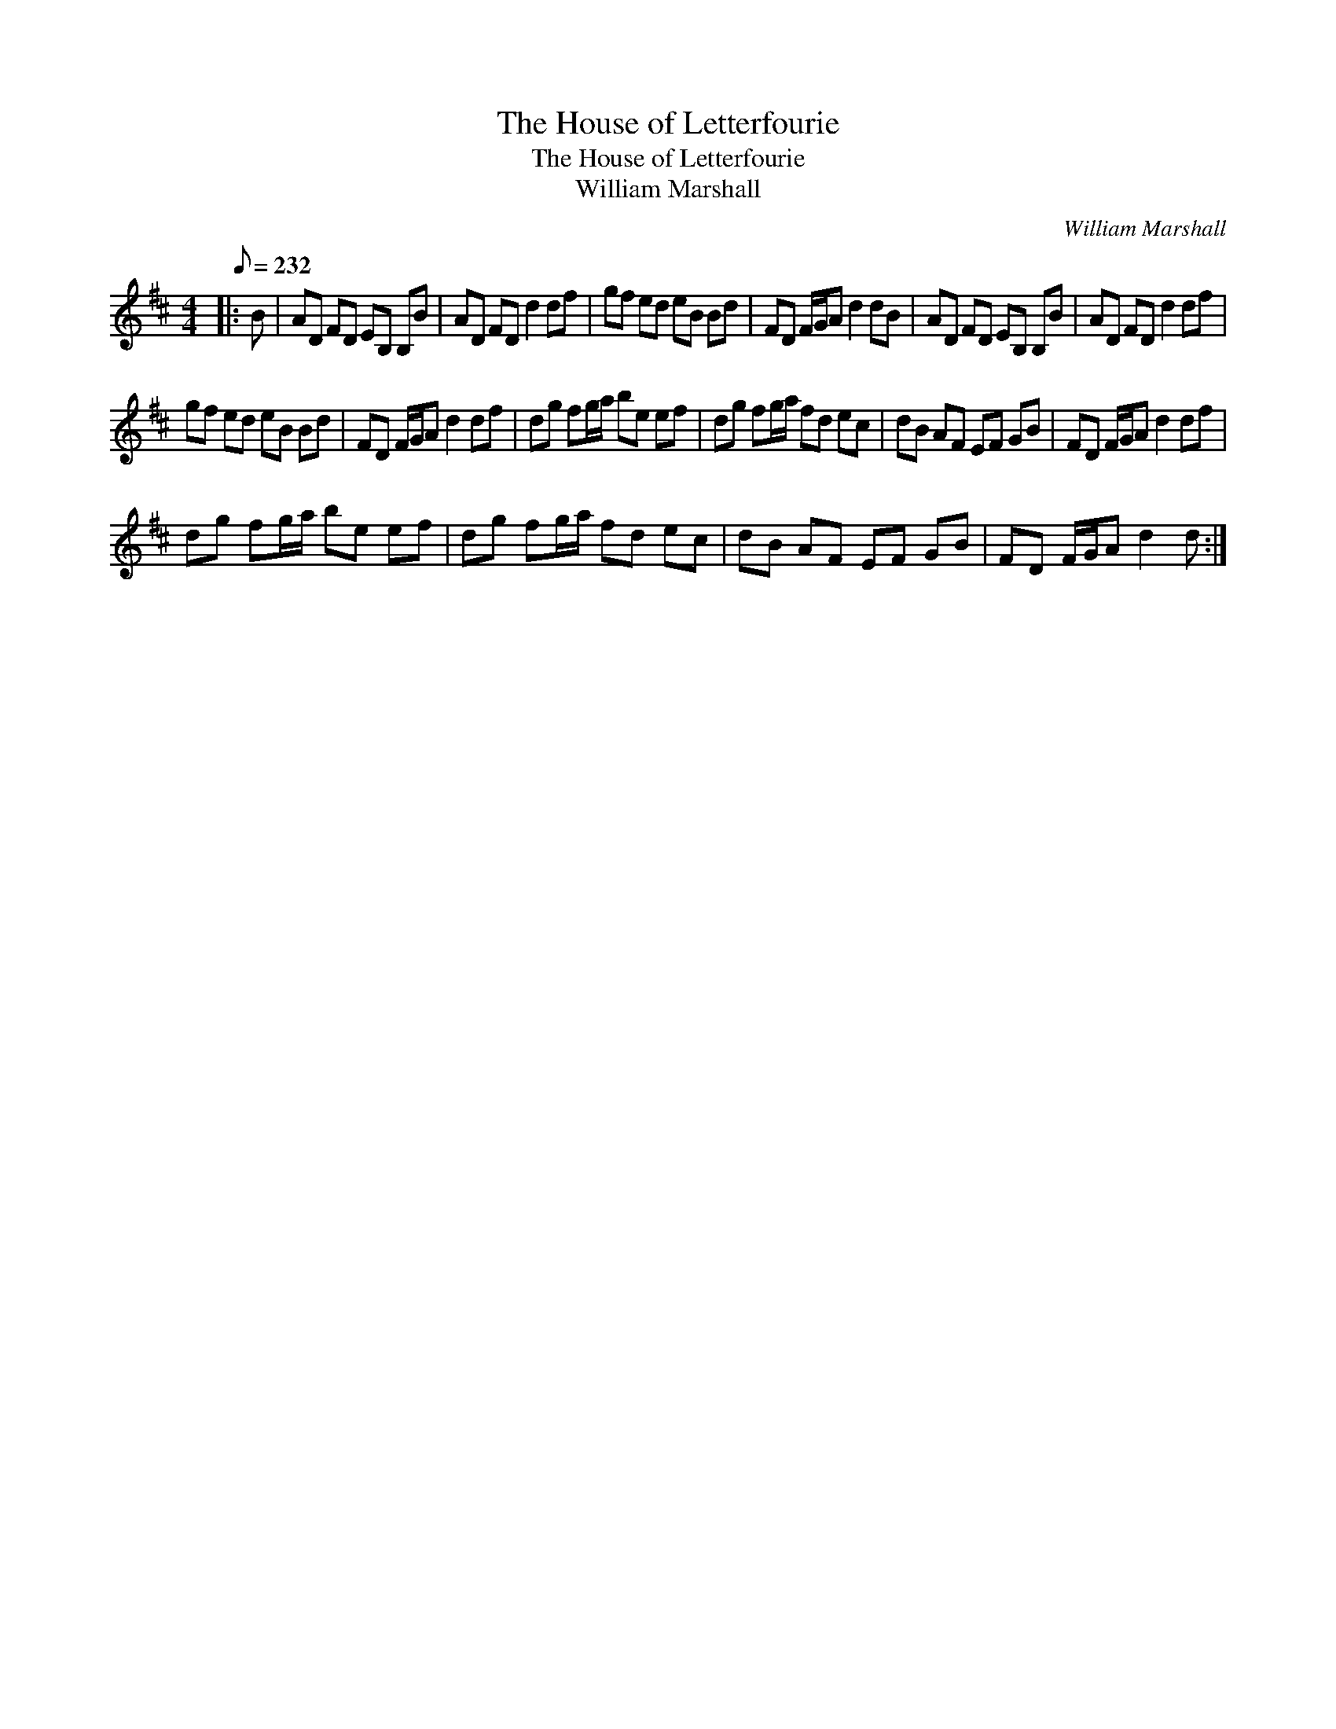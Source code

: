 X:1
T:The House of Letterfourie
T:The House of Letterfourie
T:William Marshall
C:William Marshall
L:1/8
Q:1/8=232
M:4/4
K:D
V:1 treble 
V:1
|: B | AD FD EB, B,B | AD FD d2 df | gf ed eB Bd | FD F/G/A d2 dB | AD FD EB, B,B | AD FD d2 df | %7
 gf ed eB Bd | FD F/G/A d2 df | dg fg/a/ be ef | dg fg/a/ fd ec | dB AF EF GB | FD F/G/A d2 df | %13
 dg fg/a/ be ef | dg fg/a/ fd ec | dB AF EF GB | FD F/G/A d2 d :| %17

